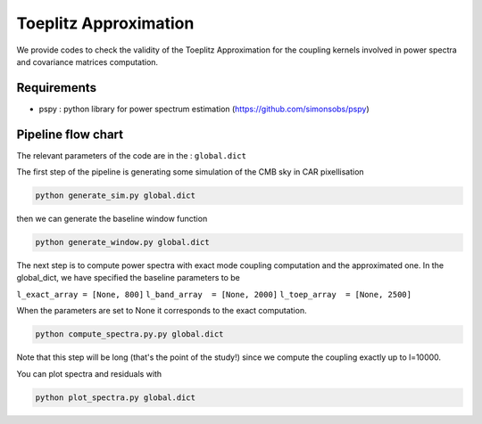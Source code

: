 **************************
Toeplitz Approximation
**************************

We provide codes to check the validity of the Toeplitz Approximation for the coupling kernels involved in power spectra and covariance matrices computation.

Requirements
============

* pspy : python library for power spectrum estimation (https://github.com/simonsobs/pspy)


Pipeline flow chart
===================

The relevant parameters of the code are in the : ``global.dict``

The first step of the pipeline is generating some simulation of the CMB sky in CAR pixellisation

.. code:: shell

    python generate_sim.py global.dict

then we can generate the baseline window function

.. code:: shell

    python generate_window.py global.dict

The next step is to compute power spectra with exact mode coupling computation and the approximated one. In the global_dict, we have specified the baseline parameters to be

``l_exact_array = [None, 800]``
``l_band_array  = [None, 2000]``
``l_toep_array  = [None, 2500]``

When the parameters are set to None it corresponds to the exact computation.

.. code:: shell

    python compute_spectra.py.py global.dict
    
Note that this step will be long (that's the point of the study!) since we compute the coupling exactly up to l=10000.

You can plot spectra and residuals with

.. code:: shell

    python plot_spectra.py global.dict

